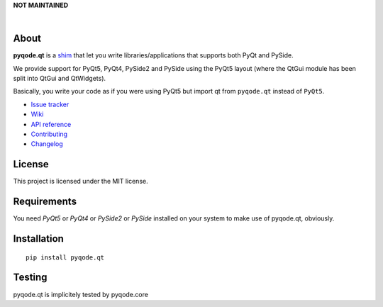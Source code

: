 **NOT MAINTAINED**

.. image:: https://raw.githubusercontent.com/pyQode/pyQode/master/media/pyqode-banner.png

|

.. image:: https://img.shields.io/pypi/v/pyqode.qt.svg
   :target: https://pypi.python.org/pypi/pyqode.qt/
   :alt: Latest PyPI version

.. image:: https://img.shields.io/pypi/dm/pyqode.qt.svg
   :target: https://pypi.python.org/pypi/pyqode.qt/
   :alt: Number of PyPI downloads

.. image:: https://img.shields.io/pypi/l/pyqode.qt.svg



About
-----


**pyqode.qt** is a `shim`_ that let you write libraries/applications that
supports both PyQt and PySide.


We provide support for PyQt5, PyQt4, PySide2 and PySide using the PyQt5 layout (where
the QtGui module has been split into QtGui and QtWidgets).


Basically, you write your code as if you were using PyQt5 but import qt from
``pyqode.qt`` instead of ``PyQt5``.

- `Issue tracker`_
- `Wiki`_
- `API reference`_
- `Contributing`_
- `Changelog`_


License
-------

This project is licensed under the MIT license.


Requirements
------------

You need *PyQt5* or *PyQt4* or *PySide2* or *PySide* installed on your system to make use
of pyqode.qt, obviously.


Installation
------------
::

  pip install pyqode.qt

Testing
-------

pyqode.qt is implicitely tested by pyqode.core


.. _shim: http://en.wikipedia.org/wiki/Shim_%28computing%29
.. _Changelog: https://github.com/pyQode/pyqode.qt/blob/master/CHANGELOG.rst
.. _Contributing: https://github.com/pyQode/pyqode.qt/blob/master/CONTRIBUTING.rst
.. _pyQode: https://github.com/pyQode/pyQode
.. _Issue tracker: https://github.com/pyQode/pyQode/issues
.. _Wiki: https://github.com/pyQode/pyQode/wiki
.. _API reference: http://pythonhosted.org/pyqode.qt

